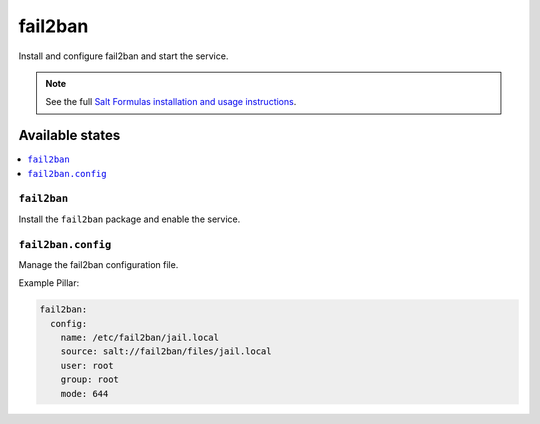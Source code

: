 ========
fail2ban
========

Install and configure fail2ban and start the service.

.. note::

    See the full `Salt Formulas installation and usage instructions
    <http://docs.saltstack.com/topics/conventions/formulas.html>`_.


Available states
================

.. contents::
    :local:

``fail2ban``
------------

Install the ``fail2ban`` package and enable the service.

``fail2ban.config``
-------------------

Manage the fail2ban configuration file.

Example Pillar:

.. code:: yaml

    fail2ban:
      config:
        name: /etc/fail2ban/jail.local
        source: salt://fail2ban/files/jail.local
        user: root
        group: root
        mode: 644
